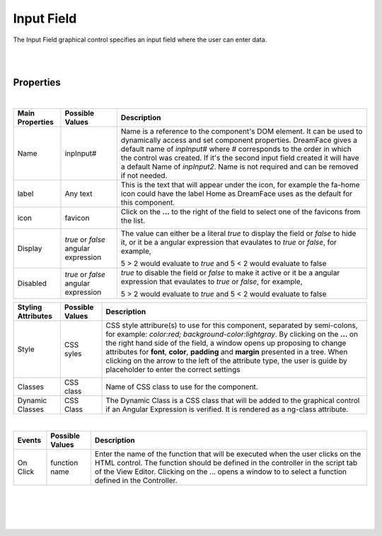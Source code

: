 Input Field
===========

.. image:: ../images/icons/icon_web.png
   :class: pull-right

The Input Field graphical control specifies an input field where the user can enter data.

|

.. image:: ../images/gcs/dfx-input-designtime.png

|

Properties
^^^^^^^^^^

|

+------------------------+-------------------+--------------------------------------------------------------------------------------------+
| **Main Properties**    | Possible Values   | Description                                                                                |
+========================+===================+============================================================================================+
| Name                   | inpInput#         | Name is a reference to the component's DOM element. It can be used to dynamically access   |
|                        |                   | and set component properties. DreamFace gives a default name of *inpInput#* where #        |
|                        |                   | corresponds to the order in which the control was created. If it's the second input field  |
|                        |                   | created it will have a default Name of *inpInput2*. Name is not required and can be removed|
|                        |                   | if not needed.                                                                             |
+------------------------+-------------------+--------------------------------------------------------------------------------------------+
| label                  | Any text          | This is the text that will appear under the icon, for example the fa-home icon could have  |
|                        |                   | the label Home as DreamFace uses as the default for this component.                        |
+------------------------+-------------------+--------------------------------------------------------------------------------------------+
| icon                   | favicon           | Click on the **...** to the right of the field to select one of the favicons from the list.|
|                        |                   |                                                                                            |
|                        |                   |        .. image:: ../images/gcs/dfx-icons.png                                              |
+------------------------+-------------------+--------------------------------------------------------------------------------------------+
| Display                | *true* or *false* | The value can either be a literal *true* to display the field or *false* to hide it, or it |
|                        | angular expression| be a angular expression that evaulates to *true* or *false*, for example,                  |
|                        |                   |                                                                                            |
|                        |                   | 5 > 2 would evaluate to *true* and 5 < 2 would evaluate to false                           |
+------------------------+-------------------+--------------------------------------------------------------------------------------------+
| Disabled               | *true* or *false* | *true* to disable the field or *false* to make it active or it be a angular expression that|
|                        | angular expression| evaulates to *true* or *false*, for example,                                               |
|                        |                   |                                                                                            |
|                        |                   | 5 > 2 would evaluate to *true* and 5 < 2 would evaluate to false                           |
|                        |                   |                                                                                            |
+------------------------+-------------------+--------------------------------------------------------------------------------------------+


+------------------------+-------------------+--------------------------------------------------------------------------------------------+
| **Styling Attributes** | Possible Values   | Description                                                                                |
+========================+===================+============================================================================================+
| Style                  | CSS syles         | CSS style attribure(s) to use for this component, separated by semi-colons, for example:   |
|                        |                   | *color:red; background-color:lightgray*. By clicking on the **...** on the right hand side |
|                        |                   | of the field, a window opens up proposing to change attributes for **font**, **color**,    |
|                        |                   | **padding** and **margin** presented in a tree. When clicking on the arrow to the left of  |
|                        |                   | the attribute type, the user is guide by placeholder to enter the correct settings         |
|                        |                   |                                                                                            |
|                        |                   |        .. image:: ../images/gcs/dfx-icon-css.png                                           |
+------------------------+-------------------+--------------------------------------------------------------------------------------------+
| Classes                | CSS class         | Name of CSS class to use for the component.                                                |
+------------------------+-------------------+--------------------------------------------------------------------------------------------+
| Dynamic Classes        | CSS Class         | The Dynamic Class is a CSS class that will be added to the graphical control if an Angular |
|                        |                   | Expression is verified. It is rendered as a ng-class attribute.                            |
+------------------------+-------------------+--------------------------------------------------------------------------------------------+

|

+------------------------+-------------------+--------------------------------------------------------------------------------------------+
| **Events**             | Possible Values   | Description                                                                                |
+========================+===================+============================================================================================+
| On Click               | function name     | Enter the name of the function that will be executed when the user clicks on the HTML      |
|                        |                   | control. The function should be defined in the controller in the script tab of the View    |
|                        |                   | Editor. Clicking on the ... opens a window to to select a function defined in the          |
|                        |                   | Controller.                                                                                |
+------------------------+-------------------+--------------------------------------------------------------------------------------------+


|
|
|
|